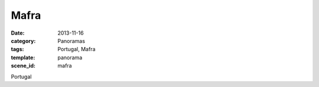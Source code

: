 Mafra
=====

:date: 2013-11-16
:category: Panoramas
:tags: Portugal, Mafra
:template: panorama
:scene_id: mafra

Portugal
